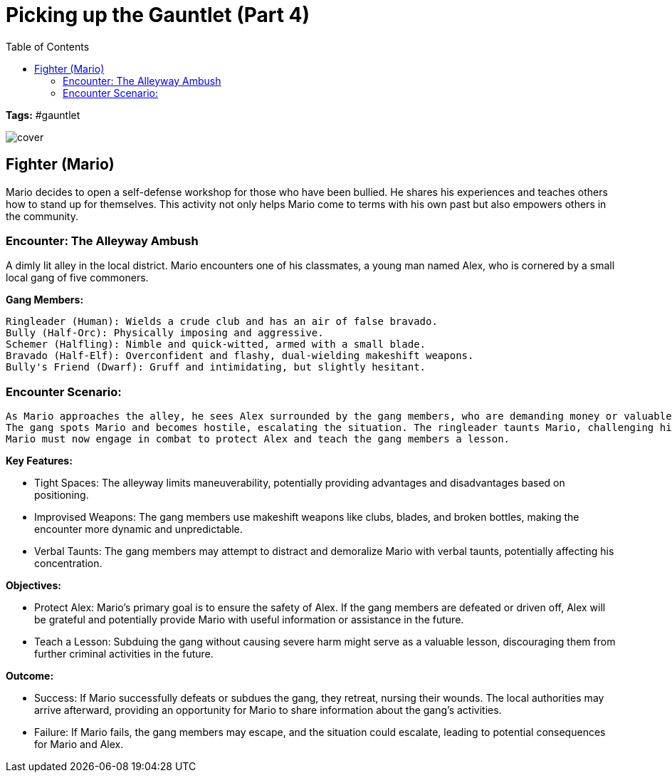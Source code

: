 ifndef::rootdir[]
:rootdir: ../..
endif::[]
ifndef::homedir[]
:homedir: .
endif::[]

= Picking up the Gauntlet (Part 4)
:toc:

*Tags:* #gauntlet

image::{homedir}/assets/images/cover.jpg[]

== Fighter (Mario)
Mario decides to open a self-defense workshop for those who have been bullied. He shares his experiences and teaches others how to stand up for themselves. This activity not only helps Mario come to terms with his own past but also empowers others in the community.

=== Encounter: The Alleyway Ambush
A dimly lit alley in the local district. Mario encounters one of his classmates, a young man named Alex, who is cornered by a small local gang of five commoners.

*Gang Members:*

    Ringleader (Human): Wields a crude club and has an air of false bravado.
    Bully (Half-Orc): Physically imposing and aggressive.
    Schemer (Halfling): Nimble and quick-witted, armed with a small blade.
    Bravado (Half-Elf): Overconfident and flashy, dual-wielding makeshift weapons.
    Bully's Friend (Dwarf): Gruff and intimidating, but slightly hesitant.

=== Encounter Scenario:

    As Mario approaches the alley, he sees Alex surrounded by the gang members, who are demanding money or valuables.
    The gang spots Mario and becomes hostile, escalating the situation. The ringleader taunts Mario, challenging him to a fight.
    Mario must now engage in combat to protect Alex and teach the gang members a lesson.

*Key Features:*

* Tight Spaces: The alleyway limits maneuverability, potentially providing advantages and disadvantages based on positioning.
* Improvised Weapons: The gang members use makeshift weapons like clubs, blades, and broken bottles, making the encounter more dynamic and unpredictable.
* Verbal Taunts: The gang members may attempt to distract and demoralize Mario with verbal taunts, potentially affecting his concentration.

*Objectives:*

* Protect Alex: Mario's primary goal is to ensure the safety of Alex. If the gang members are defeated or driven off, Alex will be grateful and potentially provide Mario with useful information or assistance in the future.
* Teach a Lesson: Subduing the gang without causing severe harm might serve as a valuable lesson, discouraging them from further criminal activities in the future.

*Outcome:*

* Success: If Mario successfully defeats or subdues the gang, they retreat, nursing their wounds. The local authorities may arrive afterward, providing an opportunity for Mario to share information about the gang's activities.
* Failure: If Mario fails, the gang members may escape, and the situation could escalate, leading to potential consequences for Mario and Alex.
